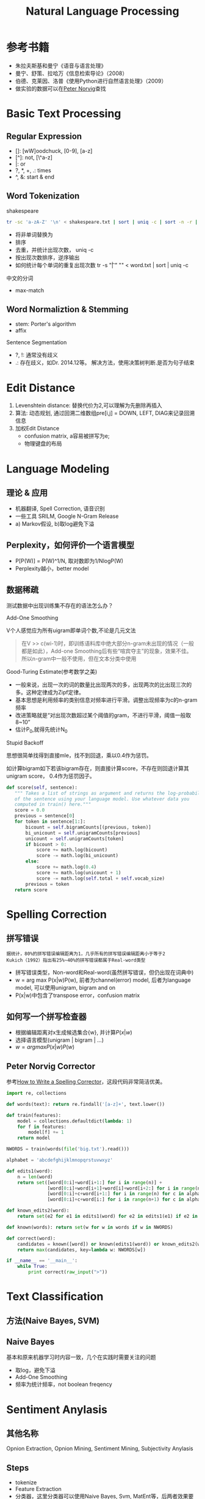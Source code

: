 #+TITLE: Natural Language Processing
#+HTML_HEAD: <link rel="stylesheet" type="text/css" href="/css/worg.css" />
#+OPTIONS: ^:{}
#+STARTUP: indent
#+CATEGORY: note

* 参考书籍
+ 朱拉夫斯基和曼宁《语音与语言处理》
+ 曼宁、舒策、拉哈万《信息检索导论》（2008）
+ 伯德、克莱因、洛普《使用Python进行自然语言处理》（2009）
+ 做实验的数据可以在[[http://norvig.com/ngrams/][Peter Norvig]]查找
* Basic Text Processing
** Regular Expression
+ []: [wW]oodchuck, [0-9], [a-z]
+ [^]: not, [\^a-z]
+ |: or
+ ?, *, +, .: times 
+ ^, &: start & end
** Word Tokenization
**** shakespeare
#+begin_src sh
tr -sc 'a-zA-Z' '\n' < shakespeare.txt | sort | uniq -c | sort -n -r | less
#+end_src
 + 将非单词替换为\n
 + 排序
 + 去重，并统计出现次数， uniq -c
 + 按出现次数排序，逆序输出
 + 如何统计每个单词的重复出现次数 tr -s "\t| " "\n" < word.txt | sort | uniq -c
**** 中文的分词
 + max-match

** Word Normaliztion & Stemming
+ stem: Porter's algorithm
+ affix

**** Sentence Segmentation
+ ?, !: 通常没有歧义
+ .: 存在歧义，如Dr. 2014.12等。 解决方法，使用决策树判断.是否为句子结束

* Edit Distance
1. Levenshtein distance: 替换代价为2,可以理解为先删除再插入
2. 算法: 动态规划, 通过回溯二维数组pre[i,j] = DOWN, LEFT, DIAG来记录回溯信息
3. 加权Edit Distance 
 + confusion matrix, a容易被拼写为e;
 + 物理键盘的布局
#+ATTR_HTML: :width 80%  
[[/img/nlp/confusion_matrix.png]]
#+ATTR_HTML: :width 80% 
[[/img/nlp/weighted_edit.png]]

* Language Modeling
** 理论 & 应用
+ 机器翻译, Spell Correction, 语音识别
+ 一些工具 SRILM, Google N-Gram Release
+ a) Markov假设, b)取log避免下溢
** Perplexity，如何评价一个语言模型
+ P[P(W)] = P(W)^1/N, 取对数即为1/NlogP(W)
+ Perplexity越小，better model
** 数据稀疏
#+BEGIN_CENTER
测试数据中出现训练集不存在的语法怎么办？
#+END_CENTER
**** Add-One Smoothing
V个人感觉应为所有uigram即单词个数,不论是几元文法
#+ATTR_HTML: :width 40%
[[/img/nlp/add_one.png]]
#+BEGIN_QUOTE
在V >> c(wi-1)时，即训练语料库中绝大部分n-gram未出现的情况（一般都是如此），Add-one Smoothing后有些“喧宾夺主”的现象，效果不佳。
所以n-gram中一般不使用，但在文本分类中使用
#+END_QUOTE
**** Good-Turing Estimate(参考数学之美)
+ 一般来说，出现一次的词的数量比出现两次的多，出现两次的比出现三次的多。这种定律成为Zipf定律。
+ 基本思想是利用频率的类别信息对频率进行平滑。调整出现频率为c的n-gram频率
+ 改进策略就是“对出现次数超过某个阈值的gram，不进行平滑，阈值一般取8~10”
+ 估计P_{0},就得先统计N_{0}
**** Stupid Backoff
思想很简单找得到直接mle，找不到回退，乘以0.4作为惩罚。

如计算bigram如下若该bigram存在，则直接计算score，不存在则回退计算其unigram score， 0.4作为惩罚因子。
#+BEGIN_SRC python
def score(self, sentence):
   """ Takes a list of strings as argument and returns the log-probability
   of the sentence using your language model. Use whatever data you
   computed in train() here."""
   score = 0.0
   previous = sentence[0]
   for token in sentence[1:]:
       bicount = self.bigramCounts[(previous, token)]
       bi_unicount = self.unigramCounts[previous]
       unicount = self.unigramCounts[token]
       if bicount > 0:
           score += math.log(bicount)
           score -= math.log(bi_unicount)
       else:
           score += math.log(0.4)
           score += math.log(unicount + 1)
           score -= math.log(self.total + self.vocab_size)
       previous = token
   return score
#+END_SRC
* Spelling Correction
** 拼写错误 
#+BEGIN_EXAMPLE
据统计，80%的拼写错误编辑距离为1，几乎所有的拼写错误编辑距离小于等于2
Kukich（1992）指出有25%~40%的拼写错误都属于Real-word类型
#+END_EXAMPLE
+ 拼写错误类型，Non-word和Real-word(虽然拼写错误，但仍出现在词典中)
+ w = arg max P(x|w)P(w), 前者为channel(error) model, 后者为language model, 可以使用unigram, bigram and on
+ P(x|w)中包含了transpose error，confusion matrix
** 如何写一个拼写检查器
+ 根据编辑距离对x生成候选集合{w}, 并计算$P(x|w)$
+ 选择语言模型(unigram | bigram | ...)
+ $w = arg max P(x|w)P(w)$
** Peter Norvig Corrector
参考[[http://norvig.com/spell-correct.html][How to Write a Spelling Corrector]]，这段代码非常简洁优美。
#+BEGIN_SRC python
import re, collections

def words(text): return re.findall('[a-z]+', text.lower()) 

def train(features):
    model = collections.defaultdict(lambda: 1)
    for f in features:
        model[f] += 1
    return model

NWORDS = train(words(file('big.txt').read()))

alphabet = 'abcdefghijklmnopqrstuvwxyz'

def edits1(word):
    n = len(word)
    return set([word[0:i]+word[i+1:] for i in range(n)] +                     # deletion
               [word[0:i]+word[i+1]+word[i]+word[i+2:] for i in range(n-1)] + # transposition
               [word[0:i]+c+word[i+1:] for i in range(n) for c in alphabet] + # alteration
               [word[0:i]+c+word[i:] for i in range(n+1) for c in alphabet])  # insertion

def known_edits2(word):
    return set(e2 for e1 in edits1(word) for e2 in edits1(e1) if e2 in NWORDS)

def known(words): return set(w for w in words if w in NWORDS)

def correct(word):
    candidates = known([word]) or known(edits1(word)) or known_edits2(word) or [word]
    return max(candidates, key=lambda w: NWORDS[w])

if __name__ == '__main__':
    while True:
        print correct(raw_input(">"))
#+END_SRC
* Text Classification
** 方法(Naive Bayes, SVM)
** Naive Bayes
基本和原来机器学习时内容一致，几个在实践时需要关注的问题
+ 取log，避免下溢
+ Add-One Smoothing
+ 频率为统计频率，not boolean freqency
* Sentiment Anylasis
** 其他名称
Opnion Extraction, Opnion Mining, Sentiment Mining, Subjectivity Anylasis
** Steps
+ tokenize
+ Feature Extraction
+ 分类器，这里分类器可以使用Naive Bayes, Svm, MatEnt等，后两者效果要好。
** Naive Bayes in Sentiment
主题仅与词出现有关系，和出现次数关系不大。所以这里使用Boolean Multinomial Naive Bayes(Mutivariate Benoulli Naive Bayes),
即贝努利频率，相应的Add-one方法更改为Add-delta
$$P(w|c) = \frac{n_{k}+\alpha} {n+\alpha|V|}$$
** 情感词典
*** 成熟开放的情感词典
+ GI（The General Inquirer）
+ LIWC (Linguistic Inquiry and Word Count)
+ ...
*** Learning Sentiment Lexicons
+ 利用and和but连接词的词性关系(这个想法很棒)
* homework
1. regular expression
2. autocorrect(edit distance, language model)
3. test
#+BEGIN_VERSE
;;不同点有两处，一是形参用逗号直接求值，形式体则用逗号和@ 即 “,@” 去掉对形式体求值后所得到的表达式最外层列表的括号，将这个表达式嵌入到最外围列表的最后面；二是形参要做一系列处理，而形式体则直接求值嵌入，不做任何变化，这是因为这个形式体本来就是新宏的处理语句，定义宏只需要照搬即可，不需要也不应该做其他变化。
#+END_VERSE
#+BEGIN_QUOTE
缩进区块
#+END_QUOTE
#+BEGIN_CENTER
Everything should be made as simple as possible, but not any simpler
#+END_CENTER

